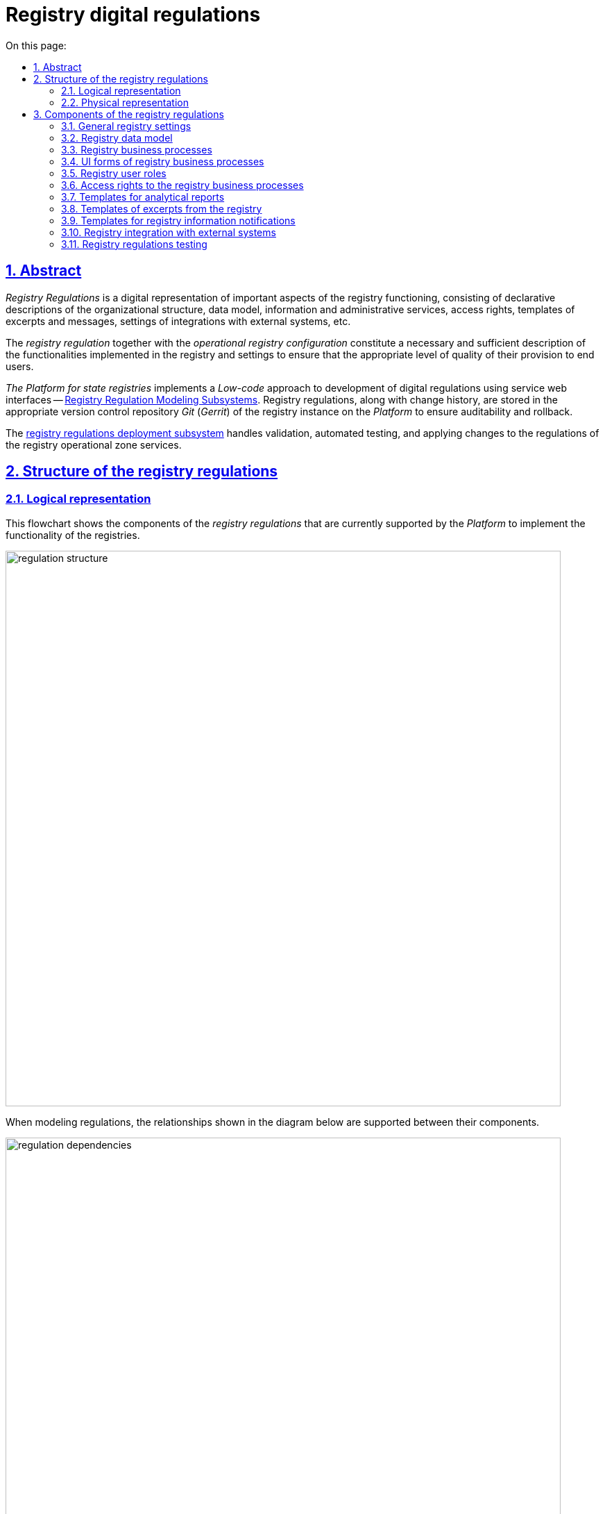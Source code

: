 :toc-title: On this page:
:toc: auto
:toclevels: 5
:experimental:
:sectnums:
:sectnumlevels: 5
:sectanchors:
:sectlinks:
:partnums:
= Registry digital regulations
//= Цифровий регламент реєстру

== Abstract
//== Загальний опис

_Registry Regulations_ is a digital representation of important aspects of the registry functioning, consisting of declarative descriptions of the organizational structure, data model, information and administrative services, access rights, templates of excerpts and messages, settings of integrations with external systems, etc.
//_Регламент реєстру_ - це цифрове представлення важливих аспектів функціонування реєстру, що складається з декларативних описів організаційної структури, моделі даних, інформаційних та адміністративних послуг, прав доступу, шаблонів витягів та повідомлень, налаштувань інтеграцій з зовнішніми системами, тощо.

The _registry regulation_ together with the _operational registry configuration_ constitute a necessary and sufficient description of the functionalities implemented in the registry and settings to ensure that the appropriate level of quality of their provision to end users.
//_Регламент реєстру_ разом з _операційною конфігурацією реєстру_ складають необхідний та достатній опис функціональних можливостей, які реалізує реєстр та налаштувань для забезпечення відповідного рівня якості їх надання кінцевим користувачам.

_The Platform for state registries_ implements a _Low-code_ approach to development of digital regulations using service web interfaces -- xref:arch:architecture/registry/administrative/regulation-management/overview.adoc[Registry Regulation Modeling Subsystems]. Registry regulations, along with change history, are stored in the appropriate version control repository _Git_ (_Gerrit_) of the registry instance on the _Platform_ to ensure auditability and rollback.
//_Платформа Реєстрів_ реалізує _Low-code_ підхід до розробки цифрового регламенту за допомогою службових веб-інтерфейсів xref:arch:architecture/registry/administrative/regulation-management/overview.adoc[Підсистеми моделювання регламенту реєстру]. Регламент реєстру разом з історією змін зберігається у відповідному репозиторії системи контролю версій _Git_ (_Gerrit_) екземпляра реєстру на _Платформі_ задля забезпечення вимог аудиту та можливості відновлення до попередніх версій.

The xref:arch:architecture/registry/administrative/regulation-publication/overview.adoc[registry regulations deployment subsystem] handles validation, automated testing, and applying changes to the regulations of the registry operational zone services.
//За валідацію, автоматизоване тестування та застосування змін регламенту до сервісів _Операційної зони_ екземпляра реєстру відповідає xref:arch:architecture/registry/administrative/regulation-publication/overview.adoc[].

== Structure of the registry regulations
//== Структура регламенту реєстру

=== Logical representation
//=== Логічне представлення

This flowchart shows the components of the _registry regulations_ that are currently supported by the _Platform_ to implement the functionality of the registries.
//На даній структурній діаграмі представлено складові частини _регламенту реєстру_, які наразі підтримуються _Платформою_ для реалізації функціональних можливостей реєстрів.

image::architecture/registry/administrative/regulation-management/registry-regulation/regulation-structure.svg[width=800,float="center",align="center"]

When modeling regulations, the relationships shown in the diagram below are supported between their components.
//При моделюванні регламенту, між його складовими підтримуються зв'язки, зображені на діаграмі нижче.

image::architecture/registry/administrative/regulation-management/registry-regulation/regulation-dependencies.svg[width=800,float="center",align="center"]

=== Physical representation
//=== Фізичне представлення

The registry regulations are represented in the _Git_ repository as a set of directories with files. Each file is responsible for configuring a separate aspect of registry functioning according to requirements.
//Регламент реєстру представлений в _Git_-репозиторії набором директорій з файлами, кожна з яких відповідає за налаштування окремого аспекту функціонування реєстру згідно вимог.

[plantuml, registry-regulation-structure, svg]
----
@startsalt
{
{T
+ <&folder> <i><registry-regulation></i>
++ <&folder> <b>data-model</b>
+++ <&file> main-liquibase.xml
+++ <&file> <i><liquibase-file></i>.xml
+++ <&file> ...
++ <&folder> <b>bpmn</b>
+++ <&file> <i><bp-name></i>.bpmn
+++ <&file> ...
++ <&folder> <b>bp-grouping</b>
+++ <&file> bp-grouping.yml
++ <&folder> <b>dmn</b>
+++ <&file> <i><rule-name></i>.dmn
+++ <&file> ...
++ <&folder> <b>forms</b>
+++ <&file> <i><form-name></i>.json
+++ <&file> ...
++ <&folder> <b>form-scripts</b>
+++ <&file> <i><script-name></i>.js
+++ <&file> ...
++ <&folder> <b>roles</b>
+++ <&file> citizen.yml
+++ <&file> officer.yml
++ <&folder> <b>bp-auth</b>
+++ <&file> citizen.yml
+++ <&file> external-system.yml
+++ <&file> officer.yml
++ <&folder> <b>excerpts-csv</b>
+++ <&file> <i><template-name></i>.json
+++ <&file> ...
++ <&folder> <b>excerpts-docx</b>
+++ <&file> <i><template-name></i>.docx
+++ <&file> ...
++ <&folder> <b>excerpts</b>
+++ <&folder> <i><template-name></i>
++++ <&file> index.html.ftl
+++ <&folder> ...
++ <&folder> <b>reports</b>
+++ <&file> <i><report-name></i>.json
+++ ...
++ <&folder> <b>notifications</b>
+++ <&folder> <b>inbox</b> (<i>channel</i>)
++++ <&folder> <i><template-name></i>
+++++ <&file> notification.ftl
+++++ <&file> notification.yml
++++ <&folder> ...
+++ <&folder> <b>email</b> (<i>channel</i>)
++++ <&folder> <i><template-name></i>
+++++ <&file> notification.ftlh
+++++ <&file> notification.yml
++++ <&folder> ...
+++ <&folder> <b>diia</b> (<i>channel</i>)
++++ <&folder> <i><template-name></i>
+++++ <&file> notification.diia
+++++ <&file> notification.yml
++++ <&folder> ...
++ <&folder> <b>bp-trembita</b>
+++ <&file> configuration.yml
+++ <&file> external-system.yml
++ <&folder> <b>global-vars</b>
+++ <&file> camunda-global-system-vars.yml
++ <&folder> <b>settings</b>
+++ <&file> settings.yml
++ <&folder> <b>mock-integrations</b>
+++ <&file> <i><external-system-name></i>.json
+++ <&file> ...
++ <&folder> <b>autotests</b>
+++ <&file> ...
++ <&file> settings.yml
}
}
@endsalt
----

== Components of the registry regulations
//== Складові регламенту реєстру

=== General registry settings
//=== Загальні налаштування реєстру

[IMPORTANT]
--
Redesign planned and documented. You can find out more in the xref:arch:architecture-workspace/platform-evolution/registry-settings/registry-settings.adoc[Management of registry settings at the regulation level] section.
//Заплановано та задокументовано редизайн. Детальніше можна ознайомитись у розділі xref:arch:architecture-workspace/platform-evolution/registry-settings/registry-settings.adoc[]
--

This component of the regulations is responsible for configuring registry customizations, and is represented in the repository as two directories and settings files in the _YAML_ format:
//Дана складова частина регламенту відповідає за налаштування кастомізацій реєстру та представлена в репозиторії двома директоріями та файлами налаштувань в _YAML_-форматі:

- `./settings/settings.yml`: Registry customization settings (short name, full name, etc.)
//- `./settings/settings.yml` - Налаштування кастомізацій реєстру (коротка назва, повна назва, тощо.)

.The format of defining general registry settings in the _YAML_ format:
//.Формат визначення загальних налаштувань реєстру в _YAML_-форматі:
[source, yaml]
----
settings:
  general:
    title: "<Setting value>"
    titleFull: "<Setting value>"
----

- `./global-vars/camunda-global-system-vars.yml`: Registry settings (applied portal theme, email address of Support, etc.)
//- `./global-vars/camunda-global-system-vars.yml` - Налаштування реєстру (активна тема кабінетів, поштова адреса служби підтримки, тощо.)

.The format of defining general registry settings in the _YAML_ format:
//.Формат визначення загальних налаштувань реєстру в _YAML_-форматі:
[source, yaml]
----
supportEmail: "<Setting value>"
themeFile: "<Setting value>"
----

[TIP]
--
You can find out more about design of the subsystems responsible for configuring and applying general registry settings in the corresponding sections:
//Детальніше з дизайном підсистем, які відповідають за налаштування та застосування загальних налаштувань реєстру можна ознайомитись у відповідних розділах:

* xref:arch:architecture/registry/administrative/regulation-management/overview.adoc[Registry regulations modeling subsystem]
* xref:arch:architecture/registry/administrative/regulation-publication/overview.adoc[Registry regulations deployment subsystem]
* xref:arch:architecture/registry/operational/portals/overview.adoc[User portals subsystem]
--

=== Registry data model
//=== Модель даних реєстру

This component of the regulations is represented as an individual directory:
//Дана складова частина регламенту представлена окремою директорією:

* `./data-model` - contains a set of _Liquibase_ files for management of:
//* `./data-model` - містить набір _Liquibase_-файлів для управління:
** Physical model of the database
//** Фізичною моделлю бази даних
** Specification of API access to data
//** Специфікацією API доступу до даних
** Data access rights
//** Правами доступу до даних
** Data for initial download
//** Даними для первинного завантаження

[TIP]
--
You can learn more about the design of the subsystems responsible for modeling and using the data model in the corresponding sections:
//Детальніше з дизайном підсистем, які відповідають за моделювання та використання моделі даних можна ознайомитись у відповідних розділах:

* xref:arch:architecture/registry/administrative/regulation-management/overview.adoc[Registry regulations modeling subsystem]
* xref:arch:architecture/libraries/liquibase-ddm-ext/overview.adoc[Library of Liquibase extensions]
* xref:arch:architecture/registry/administrative/regulation-publication/overview.adoc[Registry regulations deployment subsystem]
* xref:arch:architecture/registry/operational/registry-management/overview.adoc[Registry data management subsystem]
--

=== Registry business processes
//=== Бізнес-процеси реєстру

This component of the regulations is responsible for the models of business processes, business rules and is represented as individual directories:
//Дана складова частина регламенту відповідає за моделі бізнес-процесів, бізнес-правил та представлена окремими директоріями:

- `./bpmn`: Contains files in _BPMN_ format with models of administrative and information registry services.
//- `./bpmn` - містить файли у _BPMN_-форматі з моделями адміністративних та інформаційних послуг реєстру
- `./dmn`: Contains files in _DMN_ format with models of business rules for using in registry business processes.
//- `./dmn` - містить файли у _DMN_-форматі з моделями бізнес-правил для використання в бізнес-процесах реєстру
- `./bp-grouping/bp-grouping.yml`: Contains settings of grouping and the order of display in portals of user of business processes of the registry administrative and information services.
//- `./bp-grouping/bp-grouping.yml` - містить налаштування групування та порядку відображення в кабінетах користувачів бізнес-процесів адміністративних та інформаційних послуг реєстру

.The format of defining settings for business processes grouping in the _YAML_ format:
//.Формат визначення налаштувань групування бізнес-процесів в _YAML_-форматі:
[source, yaml]
----

groups:
  - name: "<Group name>"
    processDefinitions:
      - "<Business process key>"
      - ...
  - ...
ungrouped:
  - "<Business process key>"
  - ...

----

[TIP]
--
You can read more about the design of subsystems responsible for modeling and using business processes and business rules in the relevant sections:
//Детальніше з дизайном підсистем, які відповідають за моделювання та використання бізнес-процесів та бізнес-правил можна ознайомитись у відповідних розділах:

* xref:arch:architecture/registry/administrative/regulation-management/overview.adoc[Registry regulations modeling subsystem]
* xref:arch:architecture/registry/administrative/regulation-publication/overview.adoc[Registry regulations deployment subsystem]
* xref:arch:architecture/registry/operational/bpms/overview.adoc[Business processes management subsystem]
* xref:arch:architecture/registry/operational/portals/overview.adoc[User portals subsystem]
--

=== UI forms of registry business processes
//=== UI-форми бізнес-процесів реєстру

This component of the regulations is responsible for setting up UI forms of user tasks in the registry business processes. It is represented as two directories:
//Дана складова частина регламенту відповідає за налаштування UI-форм користувацьких задач бізнес-процесів реєстру. Представлена двома директоріями:

- `./forms`: Contains files with a description of the UI form structures in _JSON_ format, compatible with _Form.UI_.
//- `./forms` - містить файли з описом структур UI-форм у _JSON_-форматі, сумісному з _Form.UI_
- `./form-scripts`: Contains _JavaScript_ files describing functions used in UI forms.
//- `./form-scripts` - містить _JavaScript_-файли з описом функцій, які використовується в UI-формах

[TIP]
--
You can find out more about the design of subsystems responsible for modeling and using UI forms in business processes in the relevant sections:
//Детальніше з дизайном підсистем, які відповідають за моделювання та використання UI-форм бізнес-процесів можна ознайомитись у відповідних розділах:

* xref:arch:architecture/registry/administrative/regulation-management/overview.adoc[Registry regulations modeling subsystem]
* xref:arch:architecture/registry/administrative/regulation-publication/overview.adoc[Registry regulations deployment subsystem]
* xref:arch:architecture/registry/operational/bpms/overview.adoc[Business processes management subsystem]
--

=== Registry user roles
//=== Ролі користувачів реєстру

This component of the regulations is responsible for setting up the roles of registry users and is represented in the repository as an individual directory with two settings files in _YAML_ format:
//Дана складова частина регламенту відповідає за налаштування ролей користувачів реєстру та представлена в репозиторії окремою директорією з двома файлами налаштувань в _YAML_-форматі:

- `./roles/citizen.yml`: Contains a list of the citizen roles.
//- `./roles/citizen.yml` - містить перелік ролей отримувачів послуг реєстру
- `./roles/officer.yml`: Contains a list of the officer roles.
//- `./roles/officer.yml` - містить перелік ролей надавачів послуг реєстру

.The format of defining the registry regulatory roles in _YAML_ format:
//.Формат визначення регламентних ролей реєстру в _YAML_-форматі:
[source, yaml]
----
roles:
  - name: "<Role service name>"
    description: "<Description of regulations role>"
  - ...
----

=== Access rights to the registry business processes
//=== Права доступу до бізнес-процесів реєстру

This component of the regulations is responsible for setting access rights to business processes and is represented in the repository as an individual directory with three settings files in _YAML_ format:
//Дана складова частина регламенту відповідає за налаштування прав доступу до бізнес-процесів та представлена в репозиторії окремою директорією з трьома файлами налаштувань в _YAML_-форматі:

- `./bp-auth/officer.yml`: Settings of access rights for officers to business processes.
//- `./bp-auth/officer.yml` - Налаштувань прав доступу надавачів послуг до бізнес-процесів
- `./bp-auth/citizen.yml`: Settings of access rights for citizens to business processes.
//- `./bp-auth/citizen.yml` - Налаштувань прав отримувачів надавачів послуг до бізнес-процесів
- `./bp-auth/external-system.yml`: Settings of access rights for external systems to business processes.
//- `./bp-auth/external-system.yml` - Налаштувань прав доступу зовнішніх систем до бізнес-процесів

.The format of defining access rights to business processes in _YAML_ format:
//.Формат визначення прав доступу до бізнес-процесів в _YAML_-форматі:

[source, yaml]
----
authorization:
  realm: "<realm: [officer,citizen,external-system]>"
  process_definitions:
    - process_definition_id: "<Business process key>"
      process_name: "<Business process name>"
      process_description: "<Business process description>"
      roles:
        - '<Role>'
        - '...'
    - ...
----

[TIP]
--
You can learn more about the design of the subsystems responsible for setting up and using access rights in the corresponding sections:
//Детальніше з дизайном підсистем, які відповідають за налаштування та використання прав доступу можна ознайомитись у відповідних розділах:

* xref:arch:architecture/registry/administrative/regulation-management/overview.adoc[Registry regulations modeling subsystem]
* xref:arch:architecture/registry/administrative/regulation-publication/overview.adoc[Registry regulations deployment subsystem]
* xref:arch:architecture/registry/operational/bpms/overview.adoc[Business processes management subsystem]
* xref:arch:architecture/registry/operational/portals/overview.adoc[User portals subsystem]
* xref:arch:architecture/registry/operational/external-integrations/overview.adoc[External integrations subsystem]
--

=== Templates for analytical reports
//=== Шаблони аналітичних звітів

This component of the regulations is responsible for setting up dashboard templates for viewing data and registry audit event logs. It is represented as the relevant directory:
//Дана складова частина регламенту відповідає за налаштування шаблонів інформаційних панелей для перегляду даних та журналу подій аудиту реєстру. Представлена відповідною директорією:

- `./reports`: Contains templates of information panels as _JSON_-format files compatible with _Redash_.
//- `./reports` - містить шаблони інформаційних панелей у вигляді файлів _JSON_-формату, сумісного з _Redash_

[TIP]
--
You can find out more about the design of the subsystems responsible for modeling and using dashboard templates in the corresponding sections:
//Детальніше з дизайном підсистем, які відповідають за моделювання та використання шаблонів інформаційних панелей можна ознайомитись у відповідних розділах:

* xref:arch:architecture/registry/administrative/regulation-management/overview.adoc[Registry regulations modeling subsystem]
* xref:arch:architecture/registry/administrative/regulation-publication/overview.adoc[Registry regulations deployment subsystem]
* xref:arch:architecture/registry/operational/reporting/overview.adoc[Registry analytical reporting subsystem]
--

=== Templates of excerpts from the registry
//=== Шаблони витягів з реєстру

This component of the regulations is responsible for setting templates for generating excerpts from the registry. It is represented as three directories, taking into account the types of excerpts supported by the _Platform for state registries_:
//Дана складова частина регламенту відповідає за налаштування шаблонів для генерації витягів з реєстру. Представлена трьома директоріями з урахуванням типів витягів, які підтримуються _Платформою Реєстрів_:

- `./excerpts`: Contains template files in _FTLH_ format for generating _PDF_ excerpts.
//- `./excerpts` - містить файли шаблонів у _FTLH_-форматі для генерації _PDF_-витягів
- `./excerpts-docx`: Contains template files in _DOCX_ format for generating _DOCX_ excerpts.
//- `./excerpts-docx` - містить файли шаблонів у _DOCX_-форматі для генерації _DOCX_-витягів
- `./excerpts-csv`: Contains template files in _JSON_ format for generating _CSV_ excerpts.
//- `./excerpts-csv` - містить файли шаблонів у _JSON_-форматі для генерації _CSV_-витягів

[TIP]
--
You can learn more about the design of the subsystems responsible for modeling and using excerpt templates in the corresponding sections:
//Детальніше з дизайном підсистем, які відповідають за моделювання та використання шаблонів витягів можна ознайомитись у відповідних розділах:

* xref:arch:architecture/registry/administrative/regulation-management/overview.adoc[Registry regulations modeling subsystem]
* xref:arch:architecture/registry/administrative/regulation-publication/overview.adoc[Registry regulations deployment subsystem]
* xref:arch:architecture/registry/operational/excerpts/overview.adoc[Registry excerpts generation subsystem]
--

=== Templates for registry information notifications
//=== Шаблони інформаційних повідомлень реєстру

This component of the regulations is responsible for setting up templates for sending informational messages to registry users. It is represented as three directories, taking into account the communication channels supported by the _Platform for state registries_:
//Дана складова частина регламенту відповідає за налаштування шаблонів для відправки інформаційних повідомлень користувачам реєстру. Представлена трьома директоріями з урахуванням каналів зв'язку, які підтримуються _Платформою Реєстрів_:

- `./notifications/inbox`: Contains template files in _FTL_ format for generating _in-app_ notifications.
//- `./notifications/inbox` - містить файли шаблонів у _FTL_-форматі для генерації _in-app_-повідомлень
- `./notifications/email`: Contains template files in _FTLH_ format for generating the body of email notifications.
//- `./notifications/email` - містить файли шаблонів у _FTLH_-форматі для генерації тіла поштових повідомлень
- `./notifications/diia`: Contains template files in the _DIIA_ text format used in the _Diya_ ecosystem to generate notifications.
//- `./notifications/diia` - містить файли шаблонів у текстовому _DIIA_-форматі, який застосовується в екосистемі _Дія_ для генерації повідомлень

[TIP]
--
You can read more about the design of the subsystems responsible for modeling and using information notification templates in the corresponding sections:
//Детальніше з дизайном підсистем, які відповідають за моделювання та використання шаблонів інформаційних повідомлень можна ознайомитись у відповідних розділах:

* xref:arch:architecture/registry/administrative/regulation-management/overview.adoc[Registry regulations modeling subsystem]
* xref:arch:architecture/registry/administrative/regulation-publication/overview.adoc[Registry regulations deployment subsystem]
* xref:arch:architecture/registry/operational/notifications/overview.adoc[User notification subsystem]
--

=== Registry integration with external systems
//=== Інтеграція реєстру з зовнішніми системами

This component of the regulations is responsible for setting up the outgoing and incoming integrations of the registry and is represented as an individual directory with two settings files in _YAML_ format:
//Дана складова частина регламенту відповідає за налаштування вихідних та вхідних інтеграцій реєстру та представлена окремою директорією з двома файлами налаштувань в _YAML_-форматі:

- `./bp-trembita/configuration.yml`: Configuration of integration points with external systems according to registry configuration.
//- `./bp-trembita/configuration.yml` - Налаштування точок інтеграції з зовнішніми системами згідно конфігурації реєстру

.The format of defining general registry settings in _YAML_ format:
//.Формат визначення загальних налаштувань реєстру в _YAML_-форматі:
[source, yaml]
----
external-systems:
  external-system-name1:
        operations:
          ...
  external-system-name2:
        operations:
          ...
  ...
----

- `./bp-trembita/external-systems.yml`: API settings for calling business processes by external systems.
//- `./bp-trembita/external-systems.yml` - Налаштування API для виклику бізнес-процесів зовнішніми системами

.The format of defining general registry settings in _YAML_ format:
//.Формат визначення загальних налаштувань реєстру в _YAML_-форматі:
[source, yaml]
----
trembita:
  process_definitions:
    - process_definition_id: '<Business process key>'
      start_vars: []
      return_vars: []
   - ...
----

[TIP]
--
You can learn more about the design of the subsystems, responsible for configuring and using the settings for integrations with external systems, in the corresponding sections:
//Детальніше з дизайном підсистем, які відповідають за налаштування та використання налаштувань інтеграцій з зовнішніми системами можна ознайомитись у відповідних розділах:

* xref:arch:architecture/registry/administrative/regulation-management/overview.adoc[Registry regulations modeling subsystem]
* xref:arch:architecture/registry/administrative/regulation-publication/overview.adoc[Registry regulations deployment subsystem]
* xref:arch:architecture/registry/operational/bpms/overview.adoc[Business processes management subsystem]
* xref:arch:architecture/registry/operational/external-integrations/overview.adoc[External integrations subsystem]
--

=== Registry regulations testing
//=== Тестування регламенту реєстру

This component of the regulations is responsible for setting up the API modeling of external systems and a set of automated tests. It is represented as two directories:
//Дана складова частина регламенту відповідає за налаштування симуляції API зовнішніх систем та набір автоматизованих тестів. Представлена двома директоріями:

- `./autotests`: A suite of _BDD_ functional tests for automated registry testing.
//- `./autotests` - набір _BDD_ функціональних тестів для автоматизованого тестування реєстру
- `./mock-integrations`: A set of _JSON_-files in _Wiremock_-format with a description of the API rules for mocking external systems for the purpose of their further modeling in the process of manual and automated registry testing.
//- `./mock-integrations` - набір _JSON_-файлів у _Wiremock_-форматі з описом правил мокування API зовнішніх систем з ціллю їх подальшої симуляції у процесі ручного та автоматизованого тестування реєстру.

[TIP]
--
You can read more about the design of the subsystems responsible for modeling and using the regulation component in the corresponding sections:
//Детальніше з дизайном підсистем, які відповідають за моделювання та використання складової регламенту можна ознайомитись у відповідних розділах:

* xref:arch:architecture/registry/administrative/regulation-management/overview.adoc[Registry regulations modeling subsystem]
* xref:arch:architecture/registry/administrative/regulation-publication/overview.adoc[Registry regulations deployment subsystem]
* xref:arch:architecture/registry/operational/ext-systems-simulation/overview.adoc[External systems simulation API subsystem]
--